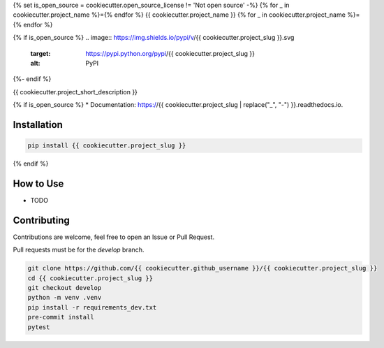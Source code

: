 {% set is_open_source = cookiecutter.open_source_license != 'Not open source' -%}
{% for _ in cookiecutter.project_name %}={% endfor %}
{{ cookiecutter.project_name }}
{% for _ in cookiecutter.project_name %}={% endfor %}

{% if is_open_source %}
.. image:: https://img.shields.io/pypi/v/{{ cookiecutter.project_slug }}.svg
        :target: https://pypi.python.org/pypi/{{ cookiecutter.project_slug }}
        :alt: PyPI

.. image:: https://coveralls.io/repos/github/{{ cookiecutter.github_username }}/{{ cookiecutter.project_slug }}/badge.svg?branch=master
        :target: https://coveralls.io/github/{{ cookiecutter.github_username }}/{{ cookiecutter.project_slug }}?branch=master
        :alt: Coverage Status

.. image:: https://readthedocs.org/projects/{{ cookiecutter.project_slug | replace("_", "-") }}/badge/?version=latest
        :target: https://{{ cookiecutter.project_slug | replace("_", "-") }}.readthedocs.io/en/latest/?version=latest
        :alt: Documentation Status
{%- endif %}

{{ cookiecutter.project_short_description }}

{% if is_open_source %}
* Documentation: https://{{ cookiecutter.project_slug | replace("_", "-") }}.readthedocs.io.


Installation
------------

.. code:: bash

    pip install {{ cookiecutter.project_slug }}

{% endif %}


How to Use
----------
- TODO


Contributing
------------
Contributions are welcome, feel free to open an Issue or Pull Request.

Pull requests must be for the `develop` branch.

.. code:: bash

    git clone https://github.com/{{ cookiecutter.github_username }}/{{ cookiecutter.project_slug }}
    cd {{ cookiecutter.project_slug }}
    git checkout develop
    python -m venv .venv
    pip install -r requirements_dev.txt
    pre-commit install
    pytest

